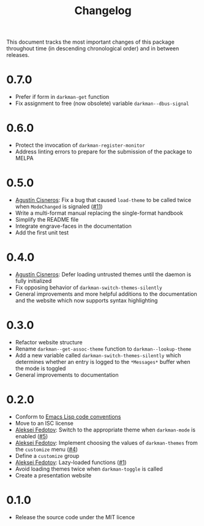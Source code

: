 #+title: Changelog
#+link:  pull https://github.com/grtcdr/darkman.el/pull/%s
#+link:  user https://github.com/%s

This document tracks the most important changes of this package
throughout time (in descending chronological order) and in between
releases.

* 0.7.0

- Prefer if form in ~darkman-get~ function
- Fix assignment to free (now obsolete) variable ~darkman--dbus-signal~

* 0.6.0

- Protect the invocation of ~darkman-register-monitor~
- Address linting errors to prepare for the submission of the package to MELPA

* 0.5.0

+ [[user:aerz][Agustín Cisneros]]: Fix a bug that caused =load-theme= to be called
  twice when =ModeChanged= is signaled ([[pull:11][#11]])
+ Write a multi-format manual replacing the single-format handbook
+ Simplify the README file
+ Integrate engrave-faces in the documentation
+ Add the first unit test

* 0.4.0

+ [[user:aerz][Agustín Cisneros]]: Defer loading untrusted themes until the daemon is
  fully initialized
+ Fix opposing behavior of =darkman-switch-themes-silently=
+ General improvements and more helpful additions to the documentation
  and the website which now supports syntax highlighting

* 0.3.0

+ Refactor website structure
+ Rename =darkman--get-assoc-theme= function to =darkman--lookup-theme=
+ Add a new variable called =darkman-switch-themes-silently= which
  determines whether an entry is logged to the =*Messages*= buffer
  when the mode is toggled
+ General improvements to documentation

* 0.2.0

+ Conform to [[info:elisp#Coding Conventions][Emacs Lisp code conventions]]
+ Move to an ISC license
+ [[user:lexa][Aleksei Fedotov]]: Switch to the appropriate theme when =darkman-mode=
  is enabled ([[pull:5][#5]])
+ [[user:lexa][Aleksei Fedotov]]: Implement choosing the values of =darkman-themes=
  from the =customize= menu ([[pull:4][#4]])
+ Define a =customize= group
+ [[user:lexa][Aleksei Fedotov]]: Lazy-loaded functions ([[pull:1][#1]])
+ Avoid loading themes twice when =darkman-toggle= is called
+ Create a presentation website

* 0.1.0

+ Release the source code under the MIT licence
